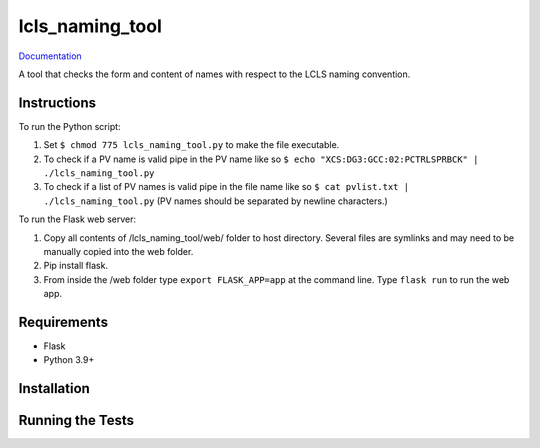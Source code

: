 ===============================
lcls_naming_tool
===============================

.. image:: https://github.com/pcdshub/lcls_naming_tool/actions/workflows/standard.yml/badge.svg
        :target: https://github.com/pcdshub/lcls_naming_tool/actions/workflows/standard.yml

.. image:: https://img.shields.io/pypi/v/lcls_naming_tool.svg
        :target: https://pypi.python.org/pypi/lcls_naming_tool


`Documentation <https://pcdshub.github.io/lcls_naming_tool/>`_

A tool that checks the form and content of names with respect to the LCLS naming convention.

Instructions
------------

To run the Python script:

1. Set ``$ chmod 775 lcls_naming_tool.py`` to make the file executable.

2. To check if a PV name is valid pipe in the PV name like so ``$ echo "XCS:DG3:GCC:02:PCTRLSPRBCK" | ./lcls_naming_tool.py``

3. To check if a list of PV names is valid pipe in the file name like so ``$ cat pvlist.txt | ./lcls_naming_tool.py`` (PV names should be separated by newline characters.)

To run the Flask web server:

1. Copy all contents of /lcls_naming_tool/web/ folder to host directory. Several files are symlinks and may need to be manually copied into the web folder.

2. Pip install flask. 

3. From inside the /web folder type ``export FLASK_APP=app`` at the command line. Type ``flask run`` to run the web app.


Requirements
------------

* Flask
* Python 3.9+

Installation
------------

::

Running the Tests
-----------------
::

